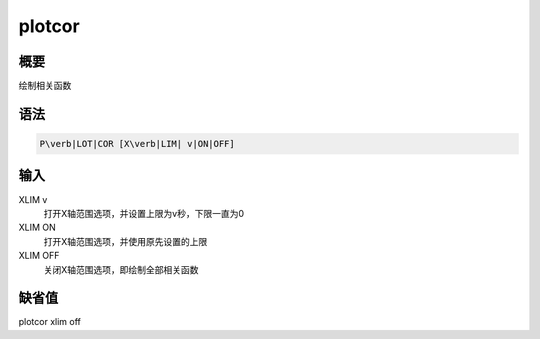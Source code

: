 .. _spe:plotcor:

plotcor
=======

概要
----

绘制相关函数

语法
----

.. code:: bash

    P\verb|LOT|COR [X\verb|LIM| v|ON|OFF]

输入
----

XLIM v
    打开X轴范围选项，并设置上限为v秒，下限一直为0

XLIM ON
    打开X轴范围选项，并使用原先设置的上限

XLIM OFF
    关闭X轴范围选项，即绘制全部相关函数

缺省值
------

plotcor xlim off

